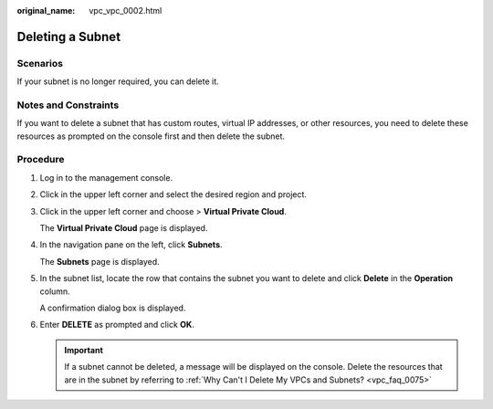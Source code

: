 :original_name: vpc_vpc_0002.html

.. _vpc_vpc_0002:

Deleting a Subnet
=================

Scenarios
---------

If your subnet is no longer required, you can delete it.

Notes and Constraints
---------------------

If you want to delete a subnet that has custom routes, virtual IP addresses, or other resources, you need to delete these resources as prompted on the console first and then delete the subnet.

Procedure
---------

#. Log in to the management console.

#. Click |image1| in the upper left corner and select the desired region and project.

#. Click |image2| in the upper left corner and choose > **Virtual Private Cloud**.

   The **Virtual Private Cloud** page is displayed.

#. In the navigation pane on the left, click **Subnets**.

   The **Subnets** page is displayed.

#. In the subnet list, locate the row that contains the subnet you want to delete and click **Delete** in the **Operation** column.

   A confirmation dialog box is displayed.

#. Enter **DELETE** as prompted and click **OK**.

   .. important::

      If a subnet cannot be deleted, a message will be displayed on the console. Delete the resources that are in the subnet by referring to :ref:`Why Can't I Delete My VPCs and Subnets? <vpc_faq_0075>`

.. |image1| image:: /_static/images/en-us_image_0000001818982734.png
.. |image2| image:: /_static/images/en-us_image_0000001865663521.png
